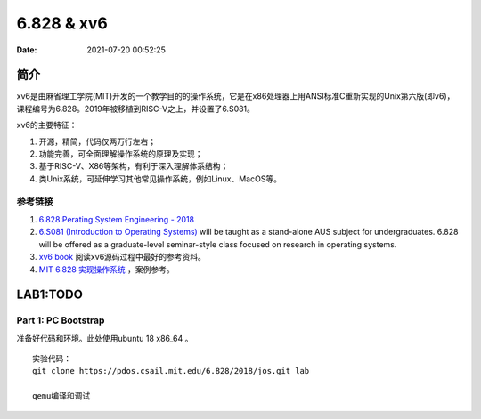 =====================
6.828 & xv6
=====================


:Date:   2021-07-20 00:52:25

简介
=========

xv6是由麻省理工学院(MIT)开发的一个教学目的的操作系统，它是在x86处理器上用ANSI标准C重新实现的Unix第六版(即v6)，
课程编号为6.828。2019年被移植到RISC-V之上，并设置了6.S081。

xv6的主要特征：

1) 开源，精简，代码仅两万行左右；

2) 功能完善，可全面理解操作系统的原理及实现；

3) 基于RISC-V、X86等架构，有利于深入理解体系结构；

4) 类Unix系统，可延伸学习其他常见操作系统，例如Linux、MacOS等。


参考链接
---------------

1. `6.828:Perating System Engineering - 2018 <https://pdos.csail.mit.edu/6.828/2018/schedule.html>`__
2. `6.S081 (Introduction to Operating Systems) <https://pdos.csail.mit.edu/6.828/2020/index.html>`__ 
   will be taught as a stand-alone AUS subject for undergraduates. 
   6.828 will be offered as a graduate-level seminar-style class focused on research in operating systems. 

3. `xv6 book <ttps://pdos.csail.mit.edu/6.828/2018/xv6/book-rev10.pdf>`__ 阅读xv6源码过程中最好的参考资料。
4. `MIT 6.828 实现操作系统 <https://zhuanlan.zhihu.com/c_1273723917820215296>`__ ，案例参考。


LAB1:TODO
===========
Part 1: PC Bootstrap
-------------------------
准备好代码和环境。此处使用ubuntu 18 x86_64 。

::

   实验代码：
   git clone https://pdos.csail.mit.edu/6.828/2018/jos.git lab

   qemu编译和调试




